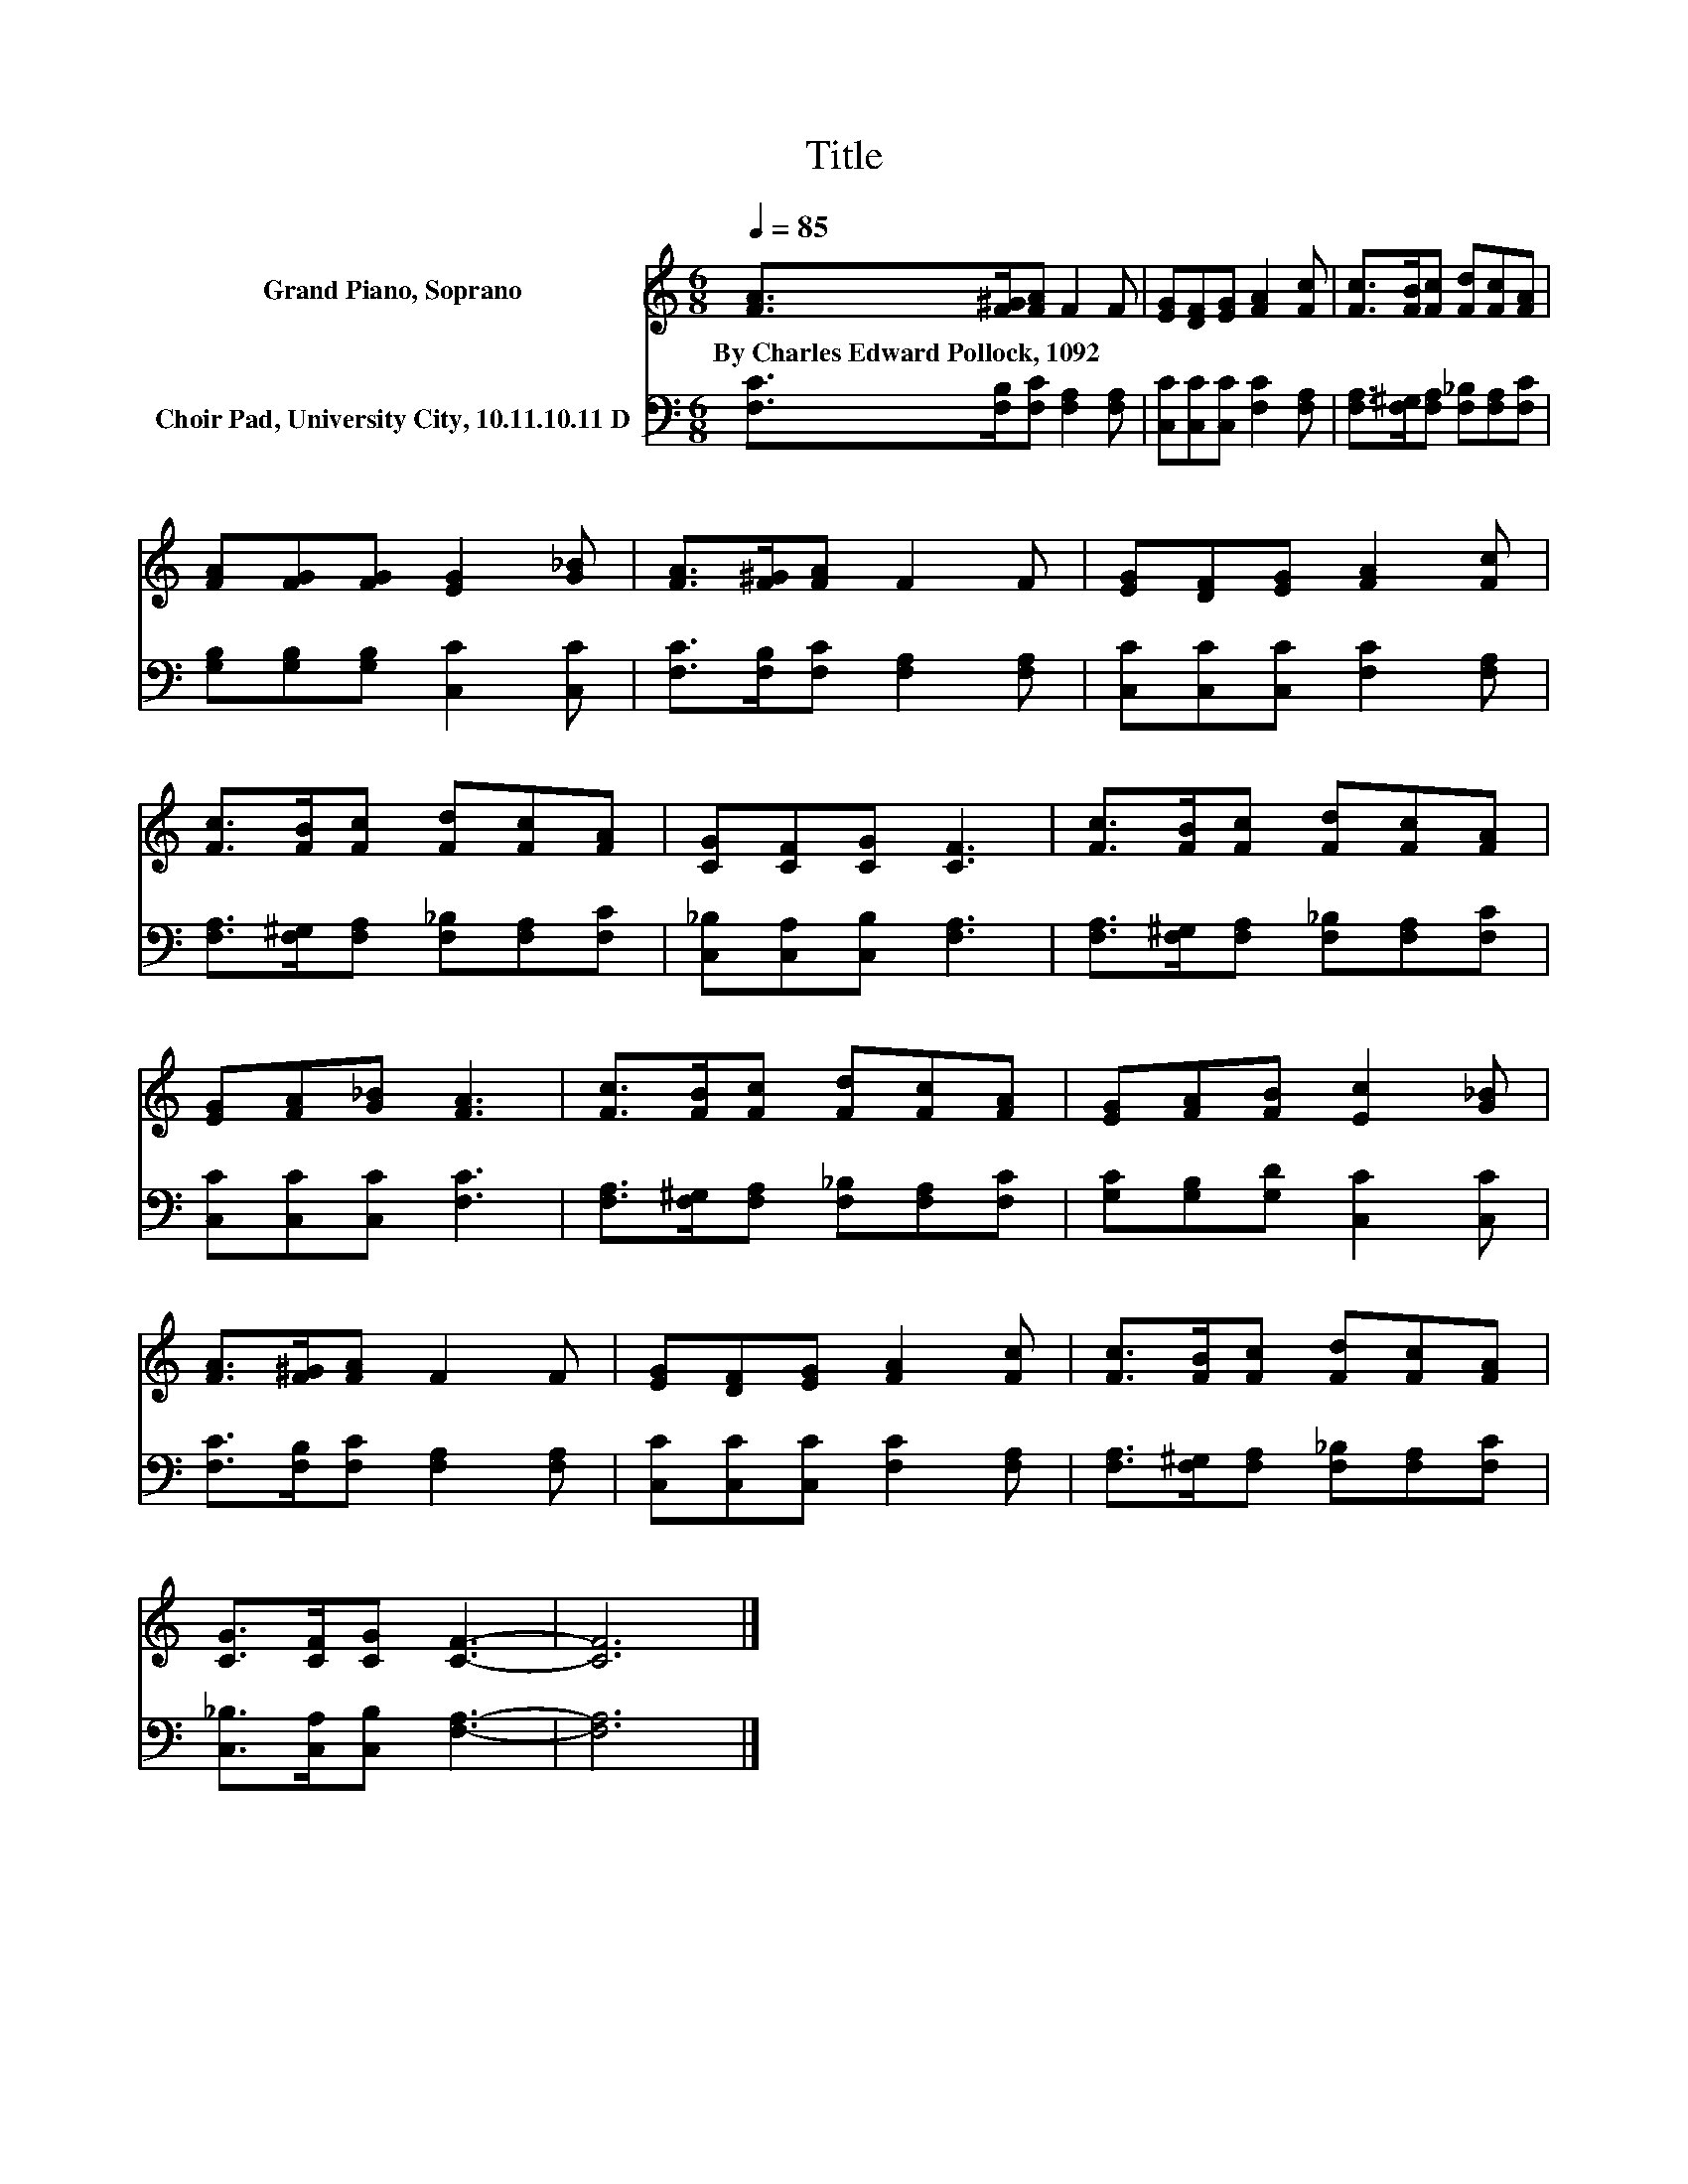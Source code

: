 X:1
T:Title
%%score 1 2
L:1/8
Q:1/4=85
M:6/8
K:C
V:1 treble nm="Grand Piano, Soprano"
V:2 bass nm="Choir Pad, University City, 10.11.10.11 D"
V:1
 [FA]>[F^G][FA] F2 F | [EG][DF][EG] [FA]2 [Fc] | [Fc]>[FB][Fc] [Fd][Fc][FA] | %3
w: By~Charles~Edward~Pollock,~1092 * * * *|||
 [FA][FG][FG] [EG]2 [G_B] | [FA]>[F^G][FA] F2 F | [EG][DF][EG] [FA]2 [Fc] | %6
w: |||
 [Fc]>[FB][Fc] [Fd][Fc][FA] | [CG][CF][CG] [CF]3 | [Fc]>[FB][Fc] [Fd][Fc][FA] | %9
w: |||
 [EG][FA][G_B] [FA]3 | [Fc]>[FB][Fc] [Fd][Fc][FA] | [EG][FA][FB] [Ec]2 [G_B] | %12
w: |||
 [FA]>[F^G][FA] F2 F | [EG][DF][EG] [FA]2 [Fc] | [Fc]>[FB][Fc] [Fd][Fc][FA] | %15
w: |||
 [CG]>[CF][CG] [CF]3- | [CF]6 |] %17
w: ||
V:2
 [F,C]>[F,B,][F,C] [F,A,]2 [F,A,] | [C,C][C,C][C,C] [F,C]2 [F,A,] | %2
 [F,A,]>[F,^G,][F,A,] [F,_B,][F,A,][F,C] | [G,B,][G,B,][G,B,] [C,C]2 [C,C] | %4
 [F,C]>[F,B,][F,C] [F,A,]2 [F,A,] | [C,C][C,C][C,C] [F,C]2 [F,A,] | %6
 [F,A,]>[F,^G,][F,A,] [F,_B,][F,A,][F,C] | [C,_B,][C,A,][C,B,] [F,A,]3 | %8
 [F,A,]>[F,^G,][F,A,] [F,_B,][F,A,][F,C] | [C,C][C,C][C,C] [F,C]3 | %10
 [F,A,]>[F,^G,][F,A,] [F,_B,][F,A,][F,C] | [G,C][G,B,][G,D] [C,C]2 [C,C] | %12
 [F,C]>[F,B,][F,C] [F,A,]2 [F,A,] | [C,C][C,C][C,C] [F,C]2 [F,A,] | %14
 [F,A,]>[F,^G,][F,A,] [F,_B,][F,A,][F,C] | [C,_B,]>[C,A,][C,B,] [F,A,]3- | [F,A,]6 |] %17

